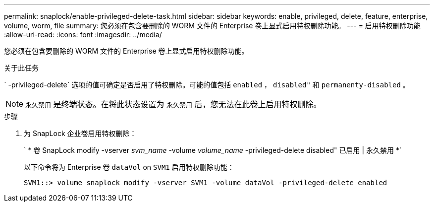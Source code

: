 ---
permalink: snaplock/enable-privileged-delete-task.html 
sidebar: sidebar 
keywords: enable, privileged, delete, feature, enterprise, volume, worm, file 
summary: 您必须在包含要删除的 WORM 文件的 Enterprise 卷上显式启用特权删除功能。 
---
= 启用特权删除功能
:allow-uri-read: 
:icons: font
:imagesdir: ../media/


[role="lead"]
您必须在包含要删除的 WORM 文件的 Enterprise 卷上显式启用特权删除功能。

.关于此任务
` -privileged-delete` 选项的值可确定是否启用了特权删除。可能的值包括 `enabled` ， `disabled"` 和 `permanenty-disabled` 。

[NOTE]
====
`永久禁用` 是终端状态。在将此状态设置为 `永久禁用` 后，您无法在此卷上启用特权删除。

====
.步骤
. 为 SnapLock 企业卷启用特权删除：
+
` * 卷 SnapLock modify -vserver _svm_name_ -volume _volume_name_ -privileged-delete disabled" 已启用 | 永久禁用 *`

+
以下命令将为 Enterprise 卷 `dataVol` on `SVM1` 启用特权删除功能：

+
[listing]
----
SVM1::> volume snaplock modify -vserver SVM1 -volume dataVol -privileged-delete enabled
----

